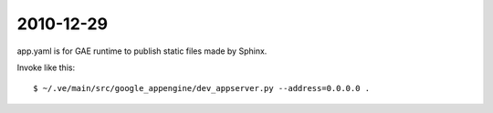 2010-12-29
==========

app.yaml is for GAE runtime to publish static files made by Sphinx.

Invoke like this:: 

    $ ~/.ve/main/src/google_appengine/dev_appserver.py --address=0.0.0.0 .
